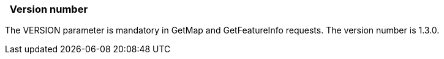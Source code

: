 ===   Version number

The VERSION parameter is mandatory in GetMap and GetFeatureInfo requests. The version number is 1.3.0.
